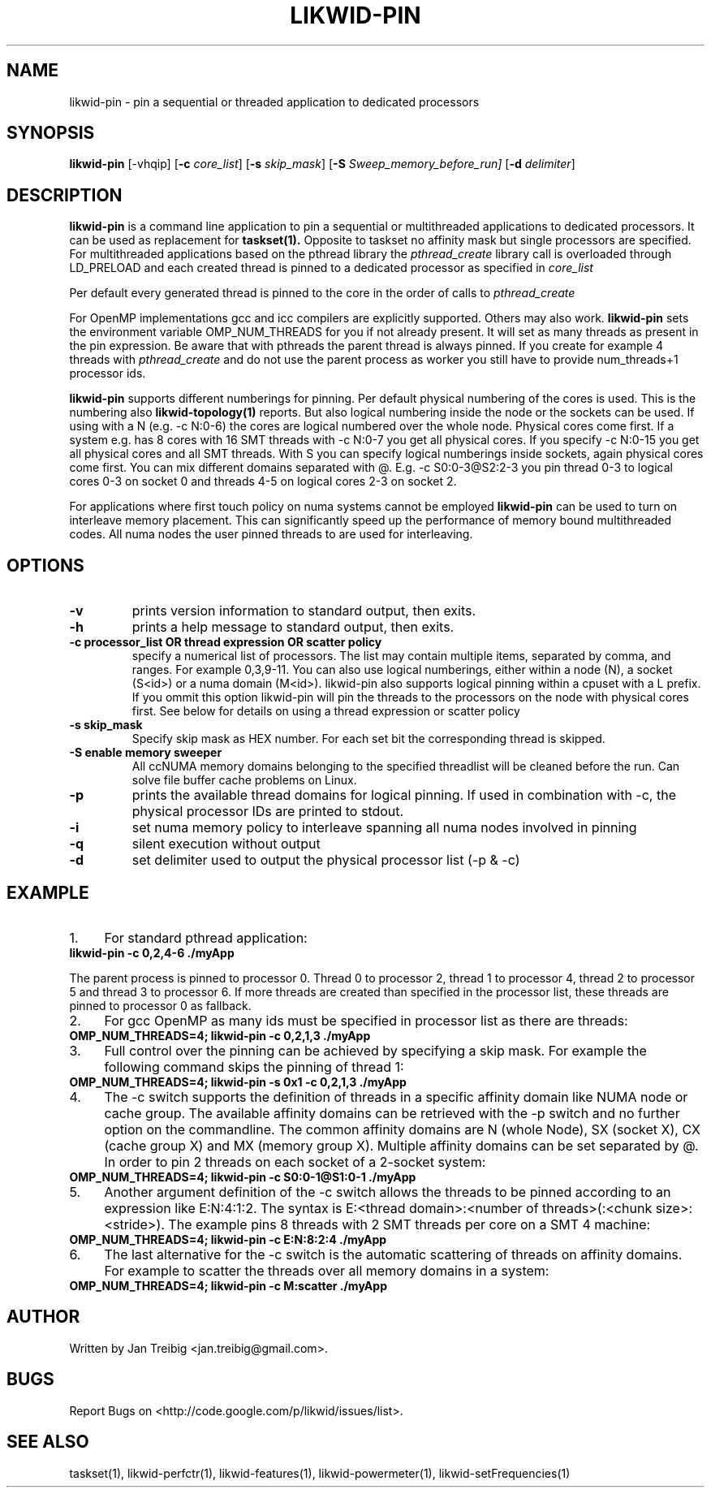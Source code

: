 .TH LIKWID-PIN 1 <DATE> likwid\-VERSION
.SH NAME
likwid-pin \- pin a sequential or threaded application to dedicated processors
.SH SYNOPSIS
.B likwid-pin 
.RB [\-vhqip]
.RB [ \-c
.IR core_list ]
.RB [ \-s
.IR skip_mask ]
.RB [ \-S
.IR Sweep_memory_before_run]
.RB [ \-d
.IR delimiter ]
.SH DESCRIPTION
.B likwid-pin
is a command line application to pin a sequential or multithreaded 
applications to dedicated processors. It can be used as replacement for 
.B taskset(1). 
Opposite to taskset no affinity mask but single processors are specified.
For multithreaded applications based on the pthread library the 
.I pthread_create
library call is overloaded through LD_PRELOAD and each created thread is pinned
to a dedicated processor as specified in 
.I core_list
.
.PP
Per default every generated thread is pinned to the core in the order of calls 
to 
.I pthread_create
. It is possible to skip single threads using -s commandline option.
.PP
For OpenMP implementations gcc and icc compilers are explicitly supported. Others may also work.
.B likwid-pin
sets the environment variable OMP_NUM_THREADS for you if not already present.
It will set as many threads as present in the pin expression.  Be aware that
with pthreads the parent thread is always pinned. If you create for example 4
threads with
.I pthread_create 
and do not use the parent process as worker you
still have to provide num_threads+1 processor ids.
.PP
.B likwid-pin
supports different numberings for pinning. Per default physical numbering of
the cores is used.  This is the numbering also 
.B likwid-topology(1)
reports. But also logical numbering inside the node or the sockets can be used.  If using
with a N (e.g. -c N:0-6) the cores are logical numbered over the whole node.
Physical cores come first. If a system e.g. has 8 cores with 16 SMT threads
with -c N:0-7 you get all physical cores.  If you specify -c N:0-15 you get all
physical cores and all SMT threads. With S you can specify logical numberings
inside sockets, again physical cores come first. You can mix different domains
separated with @. E.g. -c S0:0-3@S2:2-3 you pin thread 0-3 to logical cores 0-3 on socket 0
and threads 4-5 on logical cores 2-3 on socket 2.
.PP
For applications where first touch policy on numa systems cannot be employed
.B likwid-pin
can be used to turn on interleave memory placement. This can significantly
speed up the performance of memory bound multithreaded codes. All numa nodes
the user pinned threads to are used for interleaving.

.SH OPTIONS
.TP
.B \-\^v
prints version information to standard output, then exits.
.TP
.B \-\^h
prints a help message to standard output, then exits.
.TP
.B \-\^c " processor_list OR thread expression OR scatter policy "
specify a numerical list of processors. The list may contain multiple 
items, separated by comma, and ranges. For example 0,3,9-11. You can also use
logical numberings, either within a node (N), a socket (S<id>) or a numa domain (M<id>).
likwid-pin also supports logical pinning within a cpuset with a L prefix. If you ommit this option
likwid-pin will pin the threads to the processors on the node with physical cores first.
See below for details on using a thread expression or scatter policy
.TP
.B \-\^s " skip_mask
Specify skip mask as HEX number. For each set bit the corresponding thread is skipped.
.TP
.B \-\^S " enable memory sweeper
All ccNUMA memory domains belonging to the specified threadlist will be cleaned before the run. Can solve file buffer cache problems on Linux.
.TP
.B \-\^p
prints the available thread domains for logical pinning. If used in combination with -c, the physical processor IDs are printed to stdout.
.TP
.B \-\^i
set numa memory policy to interleave spanning all numa nodes involved in pinning
.TP
.B \-\^q
silent execution without output
.TP
.B \-\^d
set delimiter used to output the physical processor list (-p & -c)


.SH EXAMPLE
.IP 1. 4
For standard pthread application:
.TP
.B likwid-pin -c 0,2,4-6  ./myApp
.PP
The parent process is pinned to processor 0. Thread 0 to processor 2, thread
1 to processor 4, thread 2 to processor 5 and thread 3 to processor 6. If more threads
are created than specified in the processor list, these threads are pinned to processor 0
as fallback.
.IP 2. 4
For gcc OpenMP as many ids must be specified in processor list as there are threads: 
.TP
.B OMP_NUM_THREADS=4; likwid-pin -c 0,2,1,3  ./myApp
.IP 3. 4
Full control over the pinning can be achieved by specifying a skip mask.
For example the following command skips the pinning of thread 1:
.TP
.B OMP_NUM_THREADS=4; likwid-pin -s 0x1 -c 0,2,1,3  ./myApp
.IP 4. 4
The -c switch supports the definition of threads in a specific affinity domain like
NUMA node or cache group. The available affinity domains can be retrieved with the -p switch 
and no further option on the commandline. The common affinity domains are N (whole Node), 
SX (socket X), CX (cache group X) and MX (memory group X). Multiple affinity domains 
can be set separated by @. In order to pin 2 threads on each socket of a 2-socket system:
.TP
.B OMP_NUM_THREADS=4; likwid-pin -c S0:0-1@S1:0-1  ./myApp
.IP 5. 4
Another argument definition of the -c switch allows the threads to be pinned according
to an expression like E:N:4:1:2. The syntax is E:<thread domain>:<number of threads>(:<chunk size>:<stride>).
The example pins 8 threads with 2 SMT threads per core on a SMT 4 machine:
.TP
.B OMP_NUM_THREADS=4; likwid-pin -c E:N:8:2:4  ./myApp
.IP 6. 4
The last alternative for the -c switch is the automatic scattering of threads on affinity domains.
For example to scatter the threads over all memory domains in a system:
.TP
.B OMP_NUM_THREADS=4; likwid-pin -c M:scatter  ./myApp

.SH AUTHOR
Written by Jan Treibig <jan.treibig@gmail.com>.
.SH BUGS
Report Bugs on <http://code.google.com/p/likwid/issues/list>.
.SH "SEE ALSO"
taskset(1), likwid-perfctr(1), likwid-features(1), likwid-powermeter(1), likwid-setFrequencies(1)
